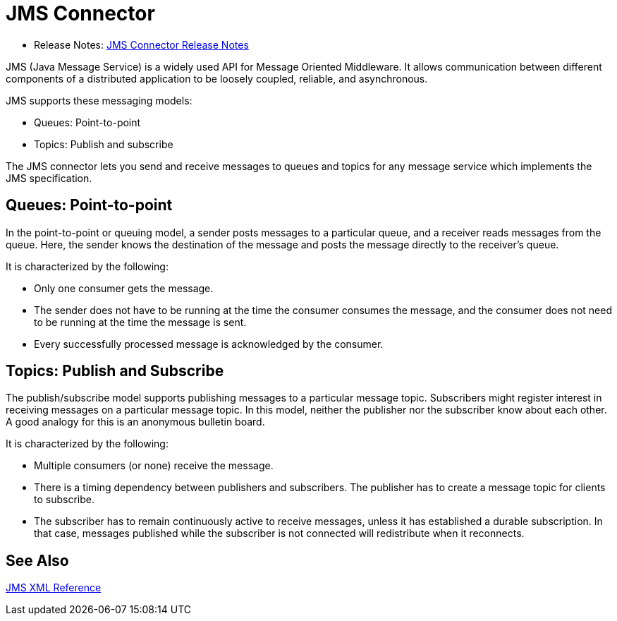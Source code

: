 = JMS Connector

* Release Notes: link:/release-notes/connector-jms[JMS Connector Release Notes]

JMS (Java Message Service) is a widely used API for Message Oriented Middleware. It allows communication between different components of a distributed application to be loosely coupled, reliable, and asynchronous.

JMS supports these messaging models:

* Queues: Point-to-point

* Topics: Publish and subscribe

The JMS connector lets you send and receive messages to queues and topics for any message service which implements the JMS specification.

== Queues: Point-to-point

In the point-to-point or queuing model, a sender posts messages to a particular queue, and a receiver reads messages from the queue. Here, the sender knows the destination of the message and posts the message directly to the receiver’s queue.

It is characterized by the following:

* Only one consumer gets the message.

* The sender does not have to be running at the time the consumer consumes the message, and the consumer does not need to be running at the time the message is sent.

* Every successfully processed message is acknowledged by the consumer.

== Topics: Publish and Subscribe

The publish/subscribe model supports publishing messages to a particular message topic. Subscribers might register interest in receiving messages on a particular message topic. In this model, neither the publisher nor the subscriber know about each other. A good analogy for this is an anonymous bulletin board.

It is characterized by the following:

* Multiple consumers (or none) receive the message.

* There is a timing dependency between publishers and subscribers. The publisher has to create a message topic for clients to subscribe.

* The subscriber has to remain continuously active to receive messages, unless it has established a durable subscription. In that case, messages published while the subscriber is not connected will redistribute when it reconnects.

== See Also

link:jms-xml-ref[JMS XML Reference]
